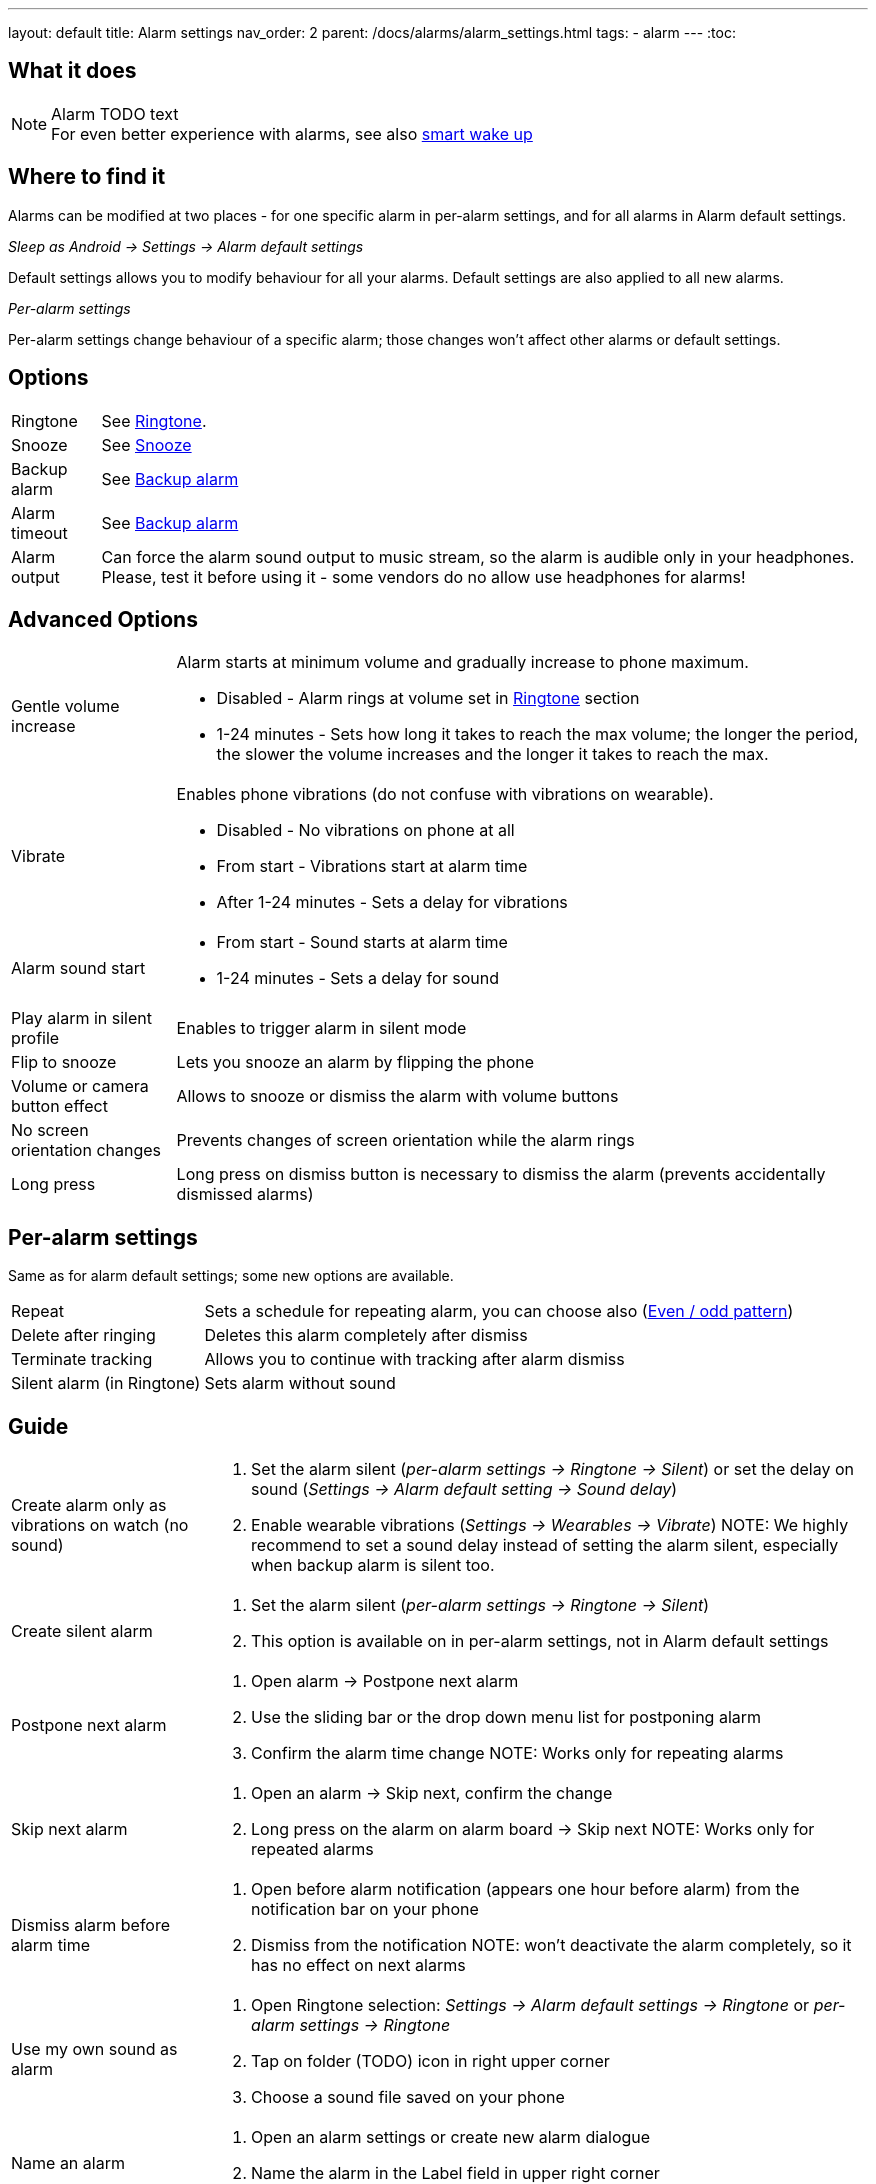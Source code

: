 ---
layout: default
title: Alarm settings
nav_order: 2
parent: /docs/alarms/alarm_settings.html
tags:
  - alarm
---
:toc:

== What it does
.Alarm TODO text

NOTE: For even better experience with alarms, see also link:../alarms/smart_wake_up.html[smart wake up]

== Where to find it
Alarms can be modified at two places - for one specific alarm in per-alarm settings, and for all alarms in Alarm default settings.

._Sleep as Android -> Settings -> Alarm default settings_
Default settings allows you to modify behaviour for all your alarms. Default settings are also applied to all new alarms.

._Per-alarm settings_
Per-alarm settings change behaviour of a specific alarm; those changes won't affect other alarms or default settings.


== Options
[horizontal]
Ringtone:: See link:../alarms/ringtone.html[Ringtone].
Snooze:: See link:../alarms/snooze.html[Snooze]
Backup alarm:: See link:../alarms/backup.html[Backup alarm]
Alarm timeout:: See link:../alarms/backup.html[Backup alarm]
Alarm output:: Can force the alarm sound output to music stream, so the alarm is audible only in your headphones. Please, test it before using it - some vendors do no allow use headphones for alarms!


== Advanced Options
[horizontal]
Gentle volume increase:: Alarm starts at minimum volume and gradually increase to phone maximum.
* Disabled - Alarm rings at volume set in link:../alarms/ringtone.html[Ringtone] section
* 1-24 minutes - Sets how long it takes to reach the max volume; the longer the period, the slower the volume increases and the longer it takes to reach the max.
Vibrate:: Enables phone vibrations (do not confuse with vibrations on wearable).
* Disabled - No vibrations on phone at all
* From start - Vibrations start at alarm time
* After 1-24 minutes - Sets a delay for vibrations
Alarm sound start::
* From start - Sound starts at alarm time
* 1-24 minutes - Sets a delay for sound
Play alarm in silent profile:: Enables to trigger alarm in silent mode
Flip to snooze:: Lets you snooze an alarm by flipping the phone
Volume or camera button effect:: Allows to snooze or dismiss the alarm with volume buttons
No screen orientation changes:: Prevents changes of screen orientation while the alarm rings
Long press:: Long press on dismiss button is necessary to dismiss the alarm (prevents accidentally dismissed alarms)

== Per-alarm settings
Same as for alarm default settings; some new options are available.
[horizontal]
Repeat:: Sets a schedule for repeating alarm, you can choose also (<<even_odd,Even / odd pattern>>)
Delete after ringing:: Deletes this alarm completely after dismiss
Terminate tracking:: Allows you to continue with tracking after alarm dismiss
Silent alarm (in Ringtone):: Sets alarm without sound

== Guide
[horizontal]
Create alarm only as vibrations on watch (no sound)::
. Set the alarm silent (_per-alarm settings -> Ringtone -> Silent_) or set the delay on sound (_Settings -> Alarm default setting -> Sound delay_)
. Enable wearable vibrations (_Settings -> Wearables -> Vibrate_)
NOTE: We highly recommend to set a sound delay instead of setting the alarm silent, especially when backup alarm is silent too.
Create silent alarm::
[[silent_alarm]]
. Set the alarm silent (_per-alarm settings -> Ringtone -> Silent_)
. This option is available on in per-alarm settings, not in Alarm default settings
Postpone next alarm::
. Open alarm -> Postpone next alarm
. Use the sliding bar or the drop down menu list for postponing alarm
. Confirm the alarm time change
NOTE: Works only for repeating alarms
Skip next alarm::
. Open an alarm -> Skip next, confirm the change
. Long press on the alarm on alarm board -> Skip next
NOTE: Works only for repeated alarms
Dismiss alarm before alarm time::
. Open before alarm notification (appears one hour before alarm) from the notification bar on your phone
. Dismiss from the notification
NOTE: won't deactivate the alarm completely, so it has no effect on next alarms

Use my own sound as alarm::
. Open Ringtone selection: _Settings -> Alarm default settings -> Ringtone_ or _per-alarm settings -> Ringtone_
. Tap on folder (TODO) icon in right upper corner
. Choose a sound file saved on your phone
Name an alarm::
. Open an alarm settings or create new alarm dialogue
. Name the alarm in the Label field in upper right corner
Create odd / even schedule::
[[even_odd]]
. Open per-alarm settings
. Choose Repeat dialogue (_Repeat:Never_ or days of week listed below alarm time)
. Choose Weekly / Even / Odd pattern from the drop down menu list
